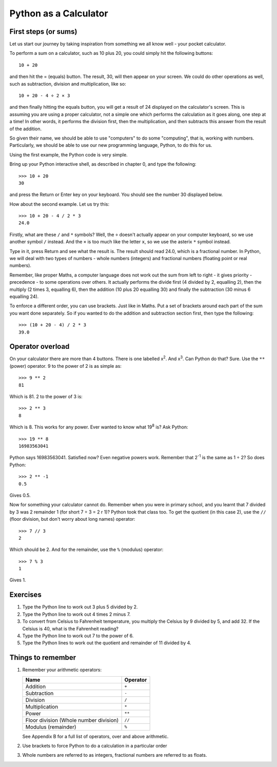 Python as a Calculator
======================

First steps (or sums)
---------------------

Let us start our journey by taking inspiration from something we all know well - your pocket calculator.

.. highlight:: none
.. pythontest:: off

To perform a sum on a calculator, such as 10 plus 20, you could simply hit the following buttons::

    10 + 20

and then hit the = (equals) button.  The result, 30, will then appear on your screen.  We could do other operations as well, such as subtraction, division and multiplication, like so::

    10 + 20 - 4 ÷ 2 × 3

and then finally hitting the equals button, you will get a result of 24 displayed on the calculator's screen.  This is assuming you are using a proper calculator, not a simple one which performs the calculation as it goes along, one step at a time!  In other words, it performs the division first, then the multiplication, and then subtracts this answer from the result of the addition.

So given their name, we should be able to use "computers" to do some "computing", that is, working with numbers.  Particularly, we should be able to use our new programming language, Python, to do this for us.

Using the first example, the Python code is very simple.

.. highlight:: python
.. pythontest:: on

Bring up your Python interactive shell, as described in chapter 0, and type the following::

    >>> 10 + 20
    30

and press the Return or Enter key on your keyboard.  You should see the number 30 displayed below.

How about the second example.  Let us try this::

    >>> 10 + 20 - 4 / 2 * 3
    24.0
    
Firstly, what are these ``/`` and ``*`` symbols?  Well, the ``÷`` doesn't actually appear on your computer keyboard, so we use another symbol ``/`` instead.  And the ``×`` is too much like the letter ``x``, so we use the asterix ``*`` symbol instead.

Type in it, press Return and see what the result is.  The result should read 24.0, which is a fractional number.  In Python, we will deal with two types of numbers - whole numbers (integers) and fractional numbers (floating point or real numbers).

Remember, like proper Maths, a computer language does not work out the sum from left to right - it gives priority - precedence - to some operations over others.  It actually performs the divide first (4 divided by 2, equalling 2), then the multiply (2 times 3, equalling 6), then the addition (10 plus 20 equalling 30) and finally the subtraction (30 minus 6 equalling 24).

To enforce a different order, you can use brackets.  Just like in Maths.  Put a set of brackets around each part of the sum you want done separately.  So if you wanted to do the addition and subtraction section first, then type the following::

    >>> (10 + 20 - 4) / 2 * 3
    39.0

Operator overload
-----------------

On your calculator there are more than 4 buttons.  There is one labelled x\ :superscript:`2`\ . And x\ :superscript:`3`\ . Can Python do that? Sure. Use the ``**`` (power) operator. 9 to the power of 2 is as simple as::

    >>> 9 ** 2
    81

Which is 81. 2 to the power of 3 is::

    >>> 2 ** 3
    8

Which is 8. This works for any power. Ever wanted to know what 19\ :superscript:`8` is? Ask Python::

    >>> 19 ** 8
    16983563041

Python says 16983563041. Satisfied now? Even negative powers work. Remember that 2\ :superscript:`-1` is the same as 1 ÷ 2? So does Python::

    >>> 2 ** -1
    0.5

Gives 0.5.

Now for something your calculator cannot do. Remember when you were in primary school, and you learnt that 7 divided by 3 was 2 remainder 1 (for short 7 ÷ 3 = 2 r 1)? Python took that class too. To get the quotient (in this case 2), use the ``//`` (floor division, but don't worry about long names) operator::

    >>> 7 // 3
    2

Which should be 2. And for the remainder, use the ``%`` (modulus) operator::

    >>> 7 % 3
    1

Gives 1.

Exercises
---------

1. Type the Python line to work out 3 plus 5 divided by 2.
2. Type the Python line to work out 4 times 2 minus 7.
3. To convert from Celsius to Fahrenheit temperature, you multiply the Celsius by 9 divided by 5, and add 32.  If the Celsius is 40, what is the Fahrenheit reading?
4. Type the Python line to work out 7 to the power of 6.
5. Type the Python lines to work out the quotient and remainder of 11 divided by 4.


Things to remember
------------------

1. Remember your arithmetic operators:

   ======================================  ========
   Name                                    Operator    
   ======================================  ========
   Addition                                ``+``
   Subtraction                             ``-``
   Division                                ``/``
   Multiplication                          ``*``
   Power                                   ``**``
   Floor division (Whole number division)  ``//``
   Modulus (remainder)                     ``%``
   ======================================  ========
   
   See Appendix B for a full list of operators, over and above arithmetic.

2. Use brackets to force Python to do a calculation in a particular order
3. Whole numbers are referred to as integers, fractional numbers are referred to as floats.
